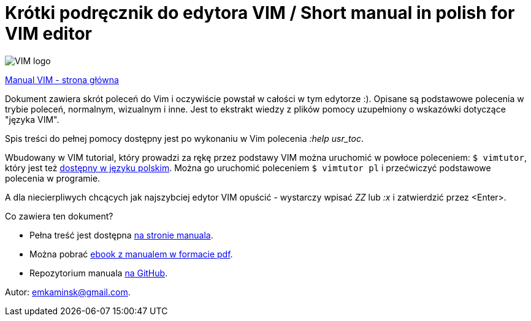 :icons: font
:keywords: VIM, vim, manual, polsku, ściąga, sciaga
:numbered:
:title: Strona domowa manuala VIM
ifdef::env-github[:outfilesuffix: .adoc]

= Krótki podręcznik do edytora VIM / Short manual in polish for VIM editor
:description: Krótki podręcznik do edytora VIM, manual w języku polskim, ściąga do VIM
:favicon: icon.gif

image::Vimlogo_s.png[VIM logo]

https://emkaminsk.github.io/Sciaga_vim/[Manual VIM - strona główna]

Dokument zawiera skrót poleceń do Vim i oczywiście powstał w całości w tym edytorze :). Opisane są podstawowe polecenia w trybie poleceń, normalnym, wizualnym i inne. Jest to ekstrakt wiedzy z plików pomocy uzupełniony o wskazówki dotyczące "języka VIM". 

Spis treści do pełnej pomocy dostępny jest po wykonaniu w Vim polecenia _:help usr_toc_. 

Wbudowany w VIM tutorial, który prowadzi za rękę przez podstawy VIM można uruchomić w powłoce poleceniem: `$ vimtutor`, który jest też https://github.com/vim/vim/blob/master/runtime/tutor/tutor.pl[dostępny w języku polskim]. Można go uruchomić poleceniem `$ vimtutor pl` i przećwiczyć podstawowe polecenia w programie.

A dla niecierpliwych chcących jak najszybciej edytor VIM  opuścić - wystarczy wpisać _ZZ_ lub _:x_ i zatwierdzić przez <Enter>.

Co zawiera ten dokument?

- Pełna treść jest dostępna https://emkaminsk.github.io/Sciaga_vim/manual_vim.html[na stronie manuala].
- Można pobrać https://emkaminsk.github.io/Sciaga_vim/ebook.pdf[ebook z manualem w formacie pdf].
- Repozytorium manuala https://github.com/emkaminsk/Sciaga_vim[na GitHub]. 

Autor: emkaminsk@gmail.com.
